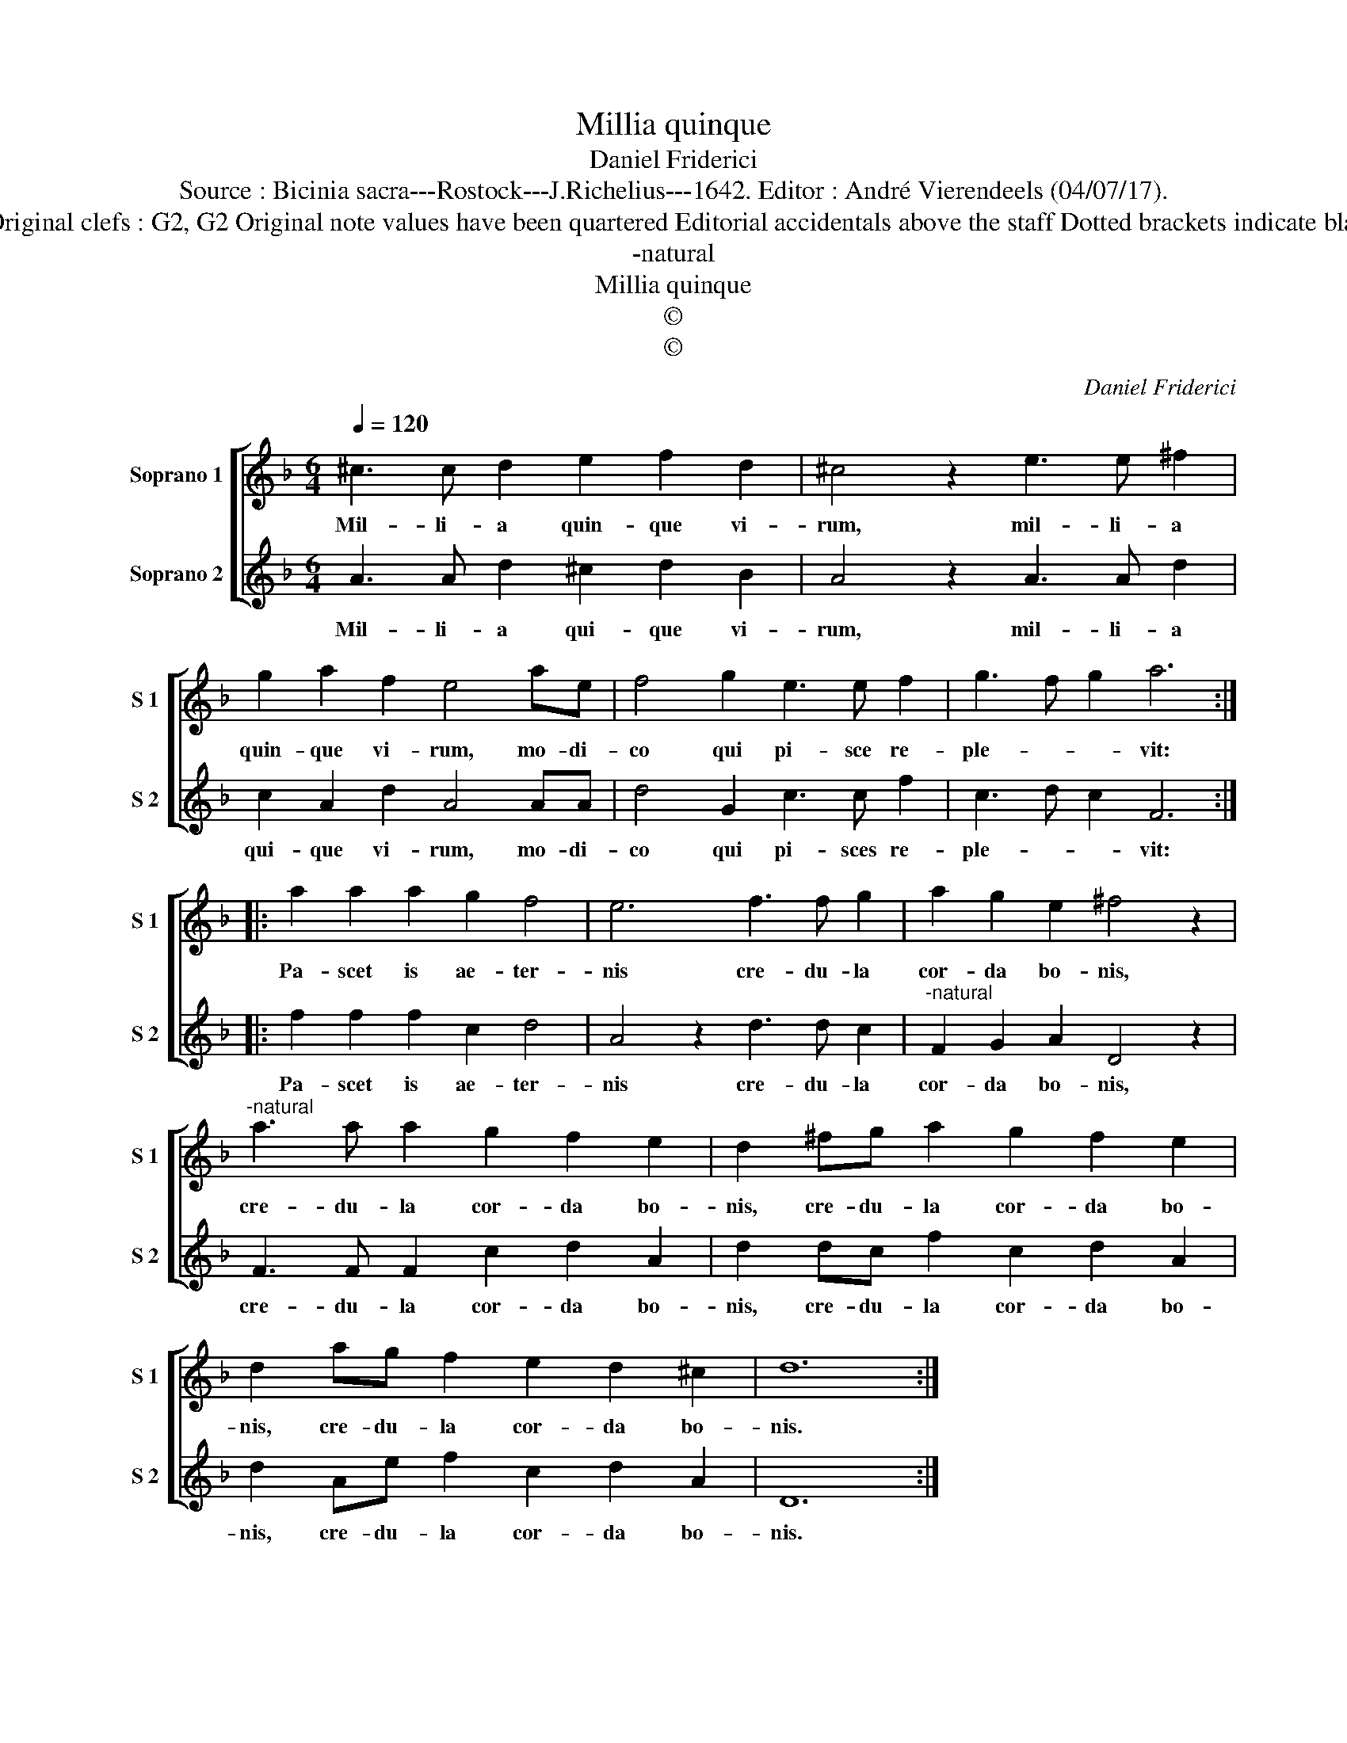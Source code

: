 X:1
T:Millia quinque
T:Daniel Friderici
T:Source : Bicinia sacra---Rostock---J.Richelius---1642. Editor : André Vierendeels (04/07/17).
T:Notes : Original clefs : G2, G2 Original note values have been quartered Editorial accidentals above the staff Dotted brackets indicate black notes
T:-natural
T:Millia quinque
T:©
T:©
C:Daniel Friderici
Z:©
%%score [ 1 2 ]
L:1/8
Q:1/4=120
M:6/4
K:F
V:1 treble nm="Soprano 1" snm="S 1"
V:2 treble nm="Soprano 2" snm="S 2"
V:1
 ^c3 c d2 e2 f2 d2 | ^c4 z2 e3 e ^f2 | g2 a2 f2 e4 ae | f4 g2 e3 e f2 | g3 f g2 a6 :: %5
w: Mil- li- a quin- que vi-|rum, mil- li- a|quin- que vi- rum, mo- di-|co qui pi- sce re-|ple- * * vit:|
 a2 a2 a2 g2 f4 | e6 f3 f g2 | a2 g2 e2 ^f4 z2 |"^-natural" a3 a a2 g2 f2 e2 | d2 ^fg a2 g2 f2 e2 | %10
w: Pa- scet is ae- ter-|nis cre- du- la|cor- da bo- nis,|cre- du- la cor- da bo-|nis, cre- du- la cor- da bo-|
 d2 ag f2 e2 d2 ^c2 | d12 :| %12
w: nis, cre- du- la cor- da bo-|nis.|
V:2
 A3 A d2 ^c2 d2 B2 | A4 z2 A3 A d2 | c2 A2 d2 A4 AA | d4 G2 c3 c f2 | c3 d c2 F6 :: %5
w: Mil- li- a qui- que vi-|rum, mil- li- a|qui- que vi- rum, mo- di-|co qui pi- sces re-|ple- * * vit:|
 f2 f2 f2 c2 d4 | A4 z2 d3 d c2 |"^-natural" F2 G2 A2 D4 z2 | F3 F F2 c2 d2 A2 | %9
w: Pa- scet is ae- ter-|nis cre- du- la|cor- da bo- nis,|cre- du- la cor- da bo-|
 d2 dc f2 c2 d2 A2 | d2 Ae f2 c2 d2 A2 | D12 :| %12
w: nis, cre- du- la cor- da bo-|nis, cre- du- la cor- da bo-|nis.|

